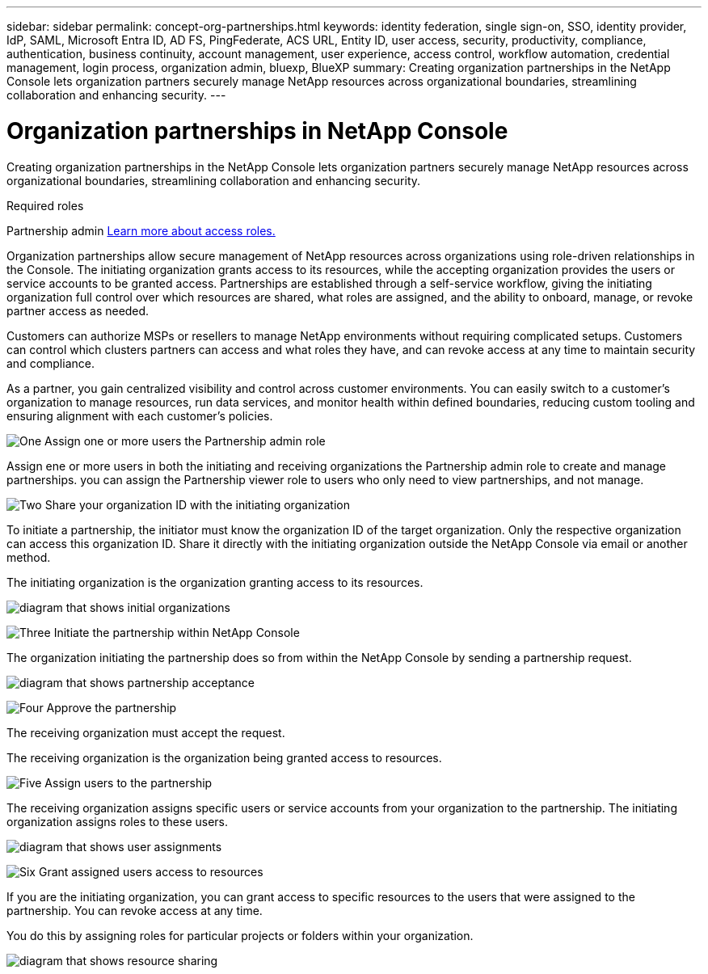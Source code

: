 ---
sidebar: sidebar
permalink: concept-org-partnerships.html
keywords: identity federation, single sign-on, SSO, identity provider, IdP, SAML, Microsoft Entra ID, AD FS, PingFederate, ACS URL, Entity ID, user access, security, productivity, compliance, authentication, business continuity, account management, user experience, access control, workflow automation, credential management, login process, organization admin, bluexp, BlueXP
summary: Creating organization partnerships in the NetApp Console lets organization partners securely manage NetApp resources across organizational boundaries, streamlining collaboration and enhancing security.
---

= Organization partnerships in NetApp Console
:hardbreaks:
:nofooter:
:icons: font
:linkattrs:
:imagesdir: ./media/



[.lead]
Creating organization partnerships in the NetApp Console lets organization partners securely manage NetApp resources across organizational boundaries, streamlining collaboration and enhancing security.

.Required roles
Partnership admin link:reference-iam-predefined-roles.html[Learn more about access roles.]

Organization partnerships allow secure management of NetApp resources across organizations using role-driven relationships in the Console. The initiating organization grants access to its resources, while the accepting organization provides the users or service accounts to be granted access. Partnerships are established through a self-service workflow, giving the initiating organization full control over which resources are shared, what roles are assigned, and the ability to onboard, manage, or revoke partner access as needed.

Customers can authorize MSPs or resellers to manage NetApp environments without requiring complicated setups. Customers can control which clusters partners can access and what roles they have, and can revoke access at any time to maintain security and compliance.

As a partner, you gain centralized visibility and control across customer environments. You can easily switch to a customer's organization to manage resources, run data services, and monitor health within defined boundaries, reducing custom tooling and ensuring alignment with each customer’s policies.

.image:https://raw.githubusercontent.com/NetAppDocs/common/main/media/number-1.png[One] Assign one or more users the Partnership admin role
Assign ene or more users in both the initiating and receiving organizations  the Partnership admin role to create and manage partnerships. you can assign the Partnership viewer role to users who only need to view partnerships, and not manage.

.image:https://raw.githubusercontent.com/NetAppDocs/common/main/media/number-2.png[Two] Share your organization ID with the initiating organization

[role="quick-margin-para"]
To initiate a partnership, the initiator must know the organization ID of the target organization. Only the respective organization can access this organization ID. Share it directly with the initiating organization outside the NetApp Console via email or another method. 

The initiating organization is the organization granting access to its resources.

image:diagram-partnership-org-id.png[diagram that shows initial organizations]


.image:https://raw.githubusercontent.com/NetAppDocs/common/main/media/number-3.png[Three] Initiate the partnership within NetApp Console

[role="quick-margin-para"]
The organization initiating the partnership does so from within the NetApp Console by sending a partnership request. 

image:diagram-partnership-accept.png[diagram that shows partnership acceptance]


.image:https://raw.githubusercontent.com/NetAppDocs/common/main/media/number-4.png[Four] Approve the partnership

[role="quick-margin-para"]
The receiving organization must accept the request. 

The receiving organization is the organization being granted access to resources.

.image:https://raw.githubusercontent.com/NetAppDocs/common/main/media/number-5.png[Five] Assign users to the partnership

[role="quick-margin-para"]
The receiving organization assigns specific users or service accounts from your organization to the partnership. The initiating organization assigns roles to these users.

image:diagram-partnership-add-user.png[diagram that shows user assignments]

.image:https://raw.githubusercontent.com/NetAppDocs/common/main/media/number-6.png[Six] Grant assigned users access to resources

[role="quick-margin-para"]
If you are the initiating organization, you can grant access to specific resources to the users that were assigned to the partnership. You can revoke access at any time. 

You do this by assigning roles for particular projects or folders within your organization.

image:diagram-partnership-resources.png[diagram that shows resource sharing]



